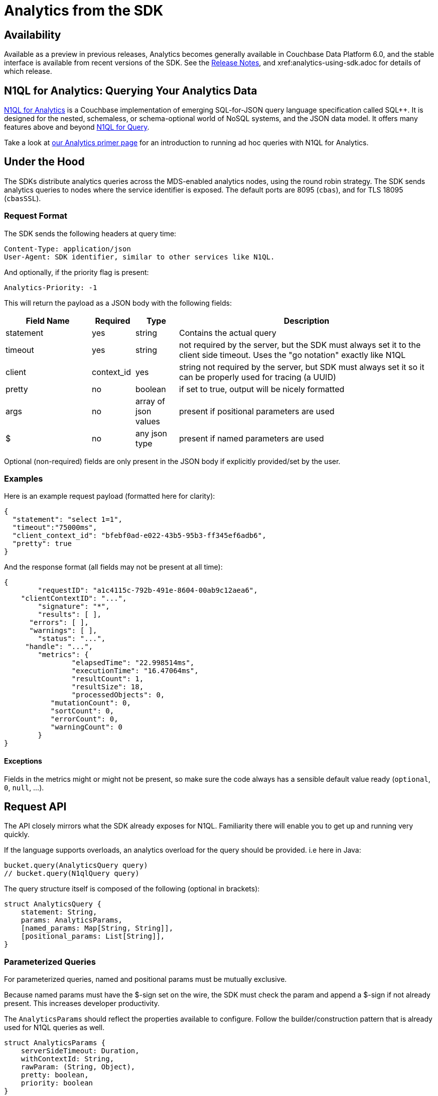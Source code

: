 = Analytics from the SDK
:page-topic-type: concept
:page-edition: Enterprise Edition:

[abstract]


== Availability

Available as a preview in previous releases, Analytics becomes generally available in Couchbase Data Platform 6.0, and the stable interface is available from recent versions of the SDK. 
See the xref:relnotes-java-sdk.adoc[Release Notes], and xref:analytics-using-sdk.adoc for details of which release.





== N1QL for Analytics: Querying Your Analytics Data



xref:6.0@analytics::1_intro.html[N1QL for Analytics] is a Couchbase implementation of emerging SQL-for-JSON query language specification called SQL++.
It is designed for the nested, schemaless, or schema-optional world of NoSQL systems, and the JSON data model.
It offers many features above and beyond xref:6.0@analytics::6_n1ql.html[N1QL for Query].

Take a look at xref:6.0@analytics::primer-beer.adoc#Querying_your_analytics_data[our Analytics primer page] for an introduction to running ad hoc queries with N1QL for Analytics.



== Under the Hood

The SDKs distribute analytics queries across the MDS-enabled analytics nodes, using the round robin strategy.
The SDK sends analytics queries to nodes where the service identifier is exposed. 
The default ports are 8095 (``cbas``), and for TLS 18095 (``cbasSSL``).

=== Request Format
The SDK sends the following headers at query time:

[source,json]
----
Content-Type: application/json
User-Agent: SDK identifier, similar to other services like N1QL.
----

And optionally, if the priority flag is present:

[source]
----
Analytics-Priority: -1
----
This will return the payload as a JSON body with the following fields:

[cols=".^2,.^1,.^1,6"]
|===
|Field Name | Required | Type | Description

| statement | yes | string | Contains the actual query
| timeout | yes | string | not required by the server, but the SDK must always set it to the client side timeout. Uses the "go notation" exactly like N1QL
| client | context_id | yes | string	not required by the server, but SDK must always set it so it can be properly used for tracing (a UUID)
| pretty | no | boolean | if set to true, output will be nicely formatted
| args | no | array of json values | present if positional parameters are used
| $ | no | any json type | present if named parameters are used
|===

Optional (non-required) fields are only present in the JSON body if explicitly provided/set by the user.

=== Examples

Here is an example request payload (formatted here for clarity):

[source,json]
----
{
  "statement": "select 1=1",
  "timeout":"75000ms",
  "client_context_id": "bfebf0ad-e022-43b5-95b3-ff345ef6adb6",
  "pretty": true
}  
----

And the response format (all fields may not be present at all time):

[source,json]
----
{
	"requestID": "a1c4115c-792b-491e-8604-00ab9c12aea6",
    "clientContextID": "...",
	"signature": "*",
	"results": [ ],
      "errors": [ ],
      "warnings": [ ],
	"status": "...",
     "handle": "...",
	"metrics": {
		"elapsedTime": "22.998514ms",
		"executionTime": "16.47064ms",
		"resultCount": 1,
		"resultSize": 18,
		"processedObjects": 0,
           "mutationCount": 0,
           "sortCount": 0,
           "errorCount": 0,
           "warningCount": 0
	}
}
----

==== Exceptions

Fields in the metrics might or might not be present, so make sure the code always has a sensible default value ready (`optional`, `0`, `null`, ...).

== Request API

The API closely mirrors what the SDK already exposes for N1QL. 
Familiarity there will enable you to get up and running very quickly.

If the language supports overloads, an analytics overload for the query should be provided. i.e here in Java:

[source,java]
----
bucket.query(AnalyticsQuery query)
// bucket.query(N1qlQuery query)
----

The query structure itself is composed of the following (optional in brackets):

[source]
----
struct AnalyticsQuery {
    statement: String,
    params: AnalyticsParams,
    [named_params: Map[String, String]],
    [positional_params: List[String]],
}
----

=== Parameterized Queries

For parameterized queries, named and positional params must be mutually exclusive.

Because named params must have the $-sign set on the wire, the SDK must check the param and append a $-sign if not already present. This increases developer productivity.

The `AnalyticsParams` should reflect the properties available to configure. Follow the builder/construction pattern that is already used for N1QL queries as well.

[source]
----
struct AnalyticsParams {
    serverSideTimeout: Duration,
    withContextId: String,
    rawParam: (String, Object),
    pretty: boolean,
    priority: boolean
}
----

These params are all optional and can be used to override the defaults. Note that the naming of these fields should match the N1QL ones (even if for example `withContextId` translates to `client_context_id` on the wire).

Note that `rawParam` is used as an escape hatch to future-proof the API. This allows the user to pass in properties which are currently intentionally not exposed but accepted by the server (or will be in the future).

== Response API

The response API should follow the N1QL API closely, exposing a `AnalyticsQueryResult` which contains the results as well as any metadata associated:

[source]
----
struct AnalyticsQueryResult {
    rows: Iterable[AnalyticsQueryRow],
    errors: Iterable[JsonObject],
    warnings: Iterable[JsonObject],
    signature: Object,
    requestId: String,
    clientContextId: String,
    status: String,
    info: AnalyticsMetrics,
}
----

Since errors and warnings might contain free-form data it makes sense to expose them as a generic "json object".

The `AnalyticsQueryRow` contains the actual JSON data, so in languages where JSON is a first-class construct it can be exposed directly.

[source]
----
struct AnalyticsQueryRow {
    value: JsonObject
}
----

Finally, `AnalyticsMetrics` should provide typed access to the fields:

[source]
----
struct AnalyticsMetrics {
    elapsedTime: string,
    executionTime: string,
    resultCount: uint,
    resultSize: uint,
    processedObjects: uint,
    mutationCount: uint,
    sortCount: uint,
    errorCount": uint,
    warningCount: uint
}
----

The following fields are optional: `mutationCount`, `sortCount`, `errorCount`, `warningCount`.

== Restrictions

In Couchbase Data Platform 6.0, Analytics only support index creation when a shadow dataset has no open connections. 


